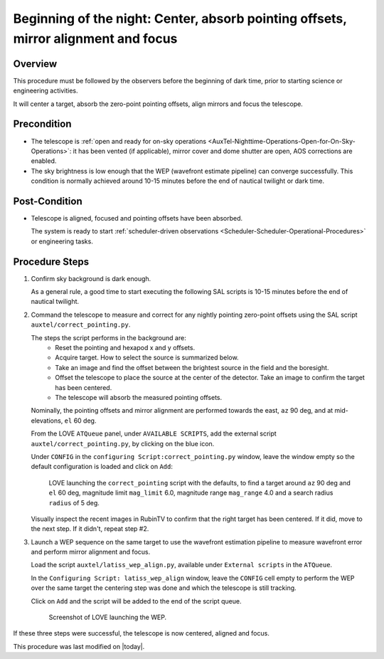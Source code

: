 .. |author| replace:: *isotuela*
.. If there are no contributors, write "none" between the asterisks. Do not remove the substitution.
.. |contributors| replace:: *none*

.. _AuxTel-Nighttime-Operations-WEP:

####################################################################################
Beginning of the night: Center, absorb pointing offsets, mirror alignment and focus
####################################################################################

.. _Beginning_of_the_night-the-Telescope-Overview:

Overview
========

This procedure must be followed by the observers before the beginning of dark time, prior to starting science or engineering activities.

It will center a target, absorb the zero-point pointing offsets, align mirrors and focus the telescope. 

.. _Beginning_of_the_night-Precondition:

Precondition
=============
- The telescope is :ref:`open and ready for on-sky operations <AuxTel-Nighttime-Operations-Open-for-On-Sky-Operations>`: 
  it has been vented (if applicable), mirror cover and dome shutter are open, AOS corrections are enabled. 

- The sky brightness is low enough that the WEP (wavefront estimate pipeline) can converge successfully. 
  This condition is normally achieved around 10-15 minutes before the end of nautical twilight or dark time. 

.. _Beginning_of_the_night-Post-Conditions:

Post-Condition
===============

- Telescope is aligned, focused and pointing offsets have been absorbed. 
  
  The system is ready to start :ref:`scheduler-driven observations <Scheduler-Scheduler-Operational-Procedures>` or engineering tasks. 

.. _Beginning_of_the_night-Procedure-Steps:

Procedure Steps
===============

#. Confirm sky background is dark enough. 

   As a general rule, a good time to start executing the following SAL scripts is 10-15 minutes before the end of nautical twilight. 

#. Command the telescope to measure and correct for any nightly pointing zero-point offsets using the SAL script ``auxtel/correct_pointing.py``.

   The steps the script performs in the background are:
        - Reset the pointing and hexapod x and y offsets.
        - Acquire target. How to select the source is summarized below. 
        - Take an image and find the offset between the brightest source in the field and the boresight.
        - Offset the telescope to place the source at the center of the detector. Take an image to confirm the target has been centered. 
        - The telescope will absorb the measured pointing offsets. 

   Nominally, the pointing offsets and mirror alignment are performed towards the east, ``az`` 90 deg, and at mid-elevations, ``el`` 60 deg. 

   From the LOVE ``ATQueue`` panel, under ``AVAILABLE SCRIPTS``, add the external script ``auxtel/correct_pointing.py``, by clicking on the blue icon. 

   Under ``CONFIG`` in the ``configuring Script:correct_pointing.py`` window, leave the window empty so the default configuration is loaded and click on ``Add``:

   .. figure:: ./_static/CorrectPointing_AuxTel.png
     :name: correctPointing

     LOVE launching the ``correct_pointing`` script with the defaults, to find a target around ``az`` 90 deg and ``el`` 60 deg, 
     magnitude limit ``mag_limit`` 6.0, magnitude range ``mag_range`` 4.0 and a search radius ``radius`` of 5 deg.  

   Visually inspect the recent images in RubinTV to confirm that the right target has been centered. 
   If it did, move to the next step. 
   If it didn't, repeat step #2. 

#. Launch a WEP sequence on the same target to use the wavefront estimation pipeline to measure wavefront error and perform mirror alignment and focus. 

   Load the script ``auxtel/latiss_wep_align.py``, available under ``External scripts`` in the ``ATQueue``. 
 
   In the ``Configuring Script: latiss_wep_align`` window, leave the ``CONFIG`` cell empty to perform the WEP over the same target the centering step was done and 
   which the telescope is still tracking.

   Click on ``Add`` and the script will be added to the end of the script queue.

   .. figure:: ./_static/WEP_AuxTel.png
       :name: latiss-wep

       Screenshot of LOVE launching the WEP. 


If these three steps were successful, the telescope is now centered, aligned and focus. 


This procedure was last modified on |today|.
